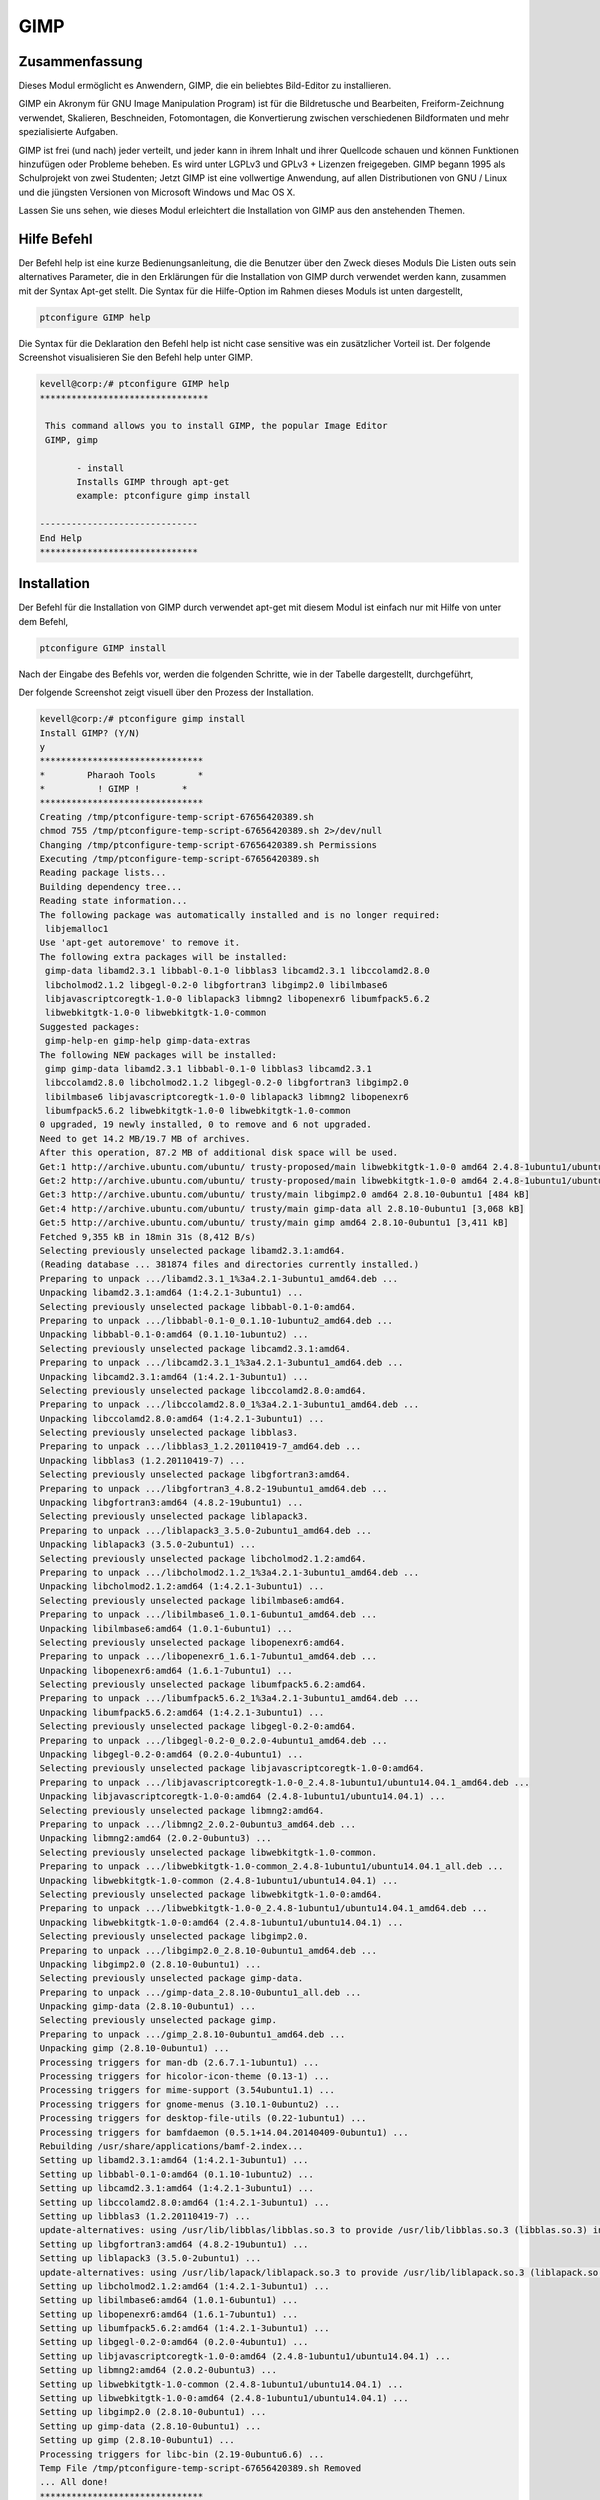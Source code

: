 =======
GIMP
=======


Zusammenfassung
-----------------------

Dieses Modul ermöglicht es Anwendern, GIMP, die ein beliebtes Bild-Editor zu installieren.

GIMP ein Akronym für GNU Image Manipulation Program) ist für die Bildretusche und Bearbeiten, Freiform-Zeichnung verwendet, Skalieren, Beschneiden, Fotomontagen, die Konvertierung zwischen verschiedenen Bildformaten und mehr spezialisierte Aufgaben.

GIMP ist frei (und nach) jeder verteilt, und jeder kann in ihrem Inhalt und ihrer Quellcode schauen und können Funktionen hinzufügen oder Probleme beheben. Es wird unter LGPLv3 und GPLv3 + Lizenzen freigegeben. GIMP begann 1995 als Schulprojekt von zwei Studenten; Jetzt GIMP ist eine vollwertige Anwendung, auf allen Distributionen von GNU / Linux und die jüngsten Versionen von Microsoft Windows und Mac OS X.

Lassen Sie uns sehen, wie dieses Modul erleichtert die Installation von GIMP aus den anstehenden Themen.


Hilfe Befehl
-------------------

Der Befehl help ist eine kurze Bedienungsanleitung, die die Benutzer über den Zweck dieses Moduls Die Listen outs sein alternatives Parameter, die in den Erklärungen für die Installation von GIMP durch verwendet werden kann, zusammen mit der Syntax Apt-get stellt. Die Syntax für die Hilfe-Option im Rahmen dieses Moduls ist unten dargestellt,

.. code-block:: bash

	ptconfigure GIMP help


Die Syntax für die Deklaration den Befehl help ist nicht case sensitive was ein zusätzlicher Vorteil ist. Der folgende Screenshot visualisieren Sie den Befehl help unter GIMP.

.. code-block:: bash

 kevell@corp:/# ptconfigure GIMP help 
 ******************************** 

  This command allows you to install GIMP, the popular Image Editor 
  GIMP, gimp 

        - install 
        Installs GIMP through apt-get 
        example: ptconfigure gimp install 

 ------------------------------ 
 End Help 
 ****************************** 

Installation
--------------

Der Befehl für die Installation von GIMP durch verwendet apt-get mit diesem Modul ist einfach nur mit Hilfe von unter dem Befehl,

.. code-block:: bash

	ptconfigure GIMP install

Nach der Eingabe des Befehls vor, werden die folgenden Schritte, wie in der Tabelle dargestellt, durchgeführt,

.. cssclass:: table-bordered

 +---------------------+--------------------------------------+--------------+---------------------------------------------------------+
 | Parameters          | Alternative Parameters               | Options      | Kommentar                                               |
 +=====================+======================================+==============+=========================================================+
 |GIMP Install? (Y/N)  | anstelle von GIMP wir verwenden      | Y(Yes)       | Wenn der Benutzer auf Wunsch Installation               |
 |                     | können, gimp also.                   |              | fortzusetzen, können sie Eingang als Y.                 |
 +---------------------+--------------------------------------+--------------+---------------------------------------------------------+
 |GIMP Install? (Y/N)  | anstelle von GIMP wir verwenden      | N(No)        | Wenn der Benutzer wünschen, um die Installation         |
 |                     | können, gimp also.                   |              | zu beenden, können sie Eingang als N.|                  |
 +---------------------+--------------------------------------+--------------+---------------------------------------------------------+

Der folgende Screenshot zeigt visuell über den Prozess der Installation.


.. code-block:: bash


 kevell@corp:/# ptconfigure gimp install 
 Install GIMP? (Y/N) 
 y 
 ******************************* 
 *        Pharaoh Tools        * 
 *          ! GIMP !        * 
 ******************************* 
 Creating /tmp/ptconfigure-temp-script-67656420389.sh 
 chmod 755 /tmp/ptconfigure-temp-script-67656420389.sh 2>/dev/null 
 Changing /tmp/ptconfigure-temp-script-67656420389.sh Permissions 
 Executing /tmp/ptconfigure-temp-script-67656420389.sh 
 Reading package lists... 
 Building dependency tree... 
 Reading state information... 
 The following package was automatically installed and is no longer required: 
  libjemalloc1 
 Use 'apt-get autoremove' to remove it. 
 The following extra packages will be installed: 
  gimp-data libamd2.3.1 libbabl-0.1-0 libblas3 libcamd2.3.1 libccolamd2.8.0 
  libcholmod2.1.2 libgegl-0.2-0 libgfortran3 libgimp2.0 libilmbase6 
  libjavascriptcoregtk-1.0-0 liblapack3 libmng2 libopenexr6 libumfpack5.6.2 
  libwebkitgtk-1.0-0 libwebkitgtk-1.0-common 
 Suggested packages: 
  gimp-help-en gimp-help gimp-data-extras 
 The following NEW packages will be installed: 
  gimp gimp-data libamd2.3.1 libbabl-0.1-0 libblas3 libcamd2.3.1 
  libccolamd2.8.0 libcholmod2.1.2 libgegl-0.2-0 libgfortran3 libgimp2.0 
  libilmbase6 libjavascriptcoregtk-1.0-0 liblapack3 libmng2 libopenexr6 
  libumfpack5.6.2 libwebkitgtk-1.0-0 libwebkitgtk-1.0-common 
 0 upgraded, 19 newly installed, 0 to remove and 6 not upgraded. 
 Need to get 14.2 MB/19.7 MB of archives. 
 After this operation, 87.2 MB of additional disk space will be used. 
 Get:1 http://archive.ubuntu.com/ubuntu/ trusty-proposed/main libwebkitgtk-1.0-0 amd64 2.4.8-1ubuntu1/ubuntu14.04.1 [7,224 kB] 
 Get:2 http://archive.ubuntu.com/ubuntu/ trusty-proposed/main libwebkitgtk-1.0-0 amd64 2.4.8-1ubuntu1/ubuntu14.04.1 [7,224 kB] 
 Get:3 http://archive.ubuntu.com/ubuntu/ trusty/main libgimp2.0 amd64 2.8.10-0ubuntu1 [484 kB] 
 Get:4 http://archive.ubuntu.com/ubuntu/ trusty/main gimp-data all 2.8.10-0ubuntu1 [3,068 kB] 
 Get:5 http://archive.ubuntu.com/ubuntu/ trusty/main gimp amd64 2.8.10-0ubuntu1 [3,411 kB] 
 Fetched 9,355 kB in 18min 31s (8,412 B/s) 
 Selecting previously unselected package libamd2.3.1:amd64. 
 (Reading database ... 381874 files and directories currently installed.) 
 Preparing to unpack .../libamd2.3.1_1%3a4.2.1-3ubuntu1_amd64.deb ... 
 Unpacking libamd2.3.1:amd64 (1:4.2.1-3ubuntu1) ... 
 Selecting previously unselected package libbabl-0.1-0:amd64. 
 Preparing to unpack .../libbabl-0.1-0_0.1.10-1ubuntu2_amd64.deb ... 
 Unpacking libbabl-0.1-0:amd64 (0.1.10-1ubuntu2) ... 
 Selecting previously unselected package libcamd2.3.1:amd64. 
 Preparing to unpack .../libcamd2.3.1_1%3a4.2.1-3ubuntu1_amd64.deb ... 
 Unpacking libcamd2.3.1:amd64 (1:4.2.1-3ubuntu1) ... 
 Selecting previously unselected package libccolamd2.8.0:amd64. 
 Preparing to unpack .../libccolamd2.8.0_1%3a4.2.1-3ubuntu1_amd64.deb ... 
 Unpacking libccolamd2.8.0:amd64 (1:4.2.1-3ubuntu1) ... 
 Selecting previously unselected package libblas3. 
 Preparing to unpack .../libblas3_1.2.20110419-7_amd64.deb ... 
 Unpacking libblas3 (1.2.20110419-7) ... 
 Selecting previously unselected package libgfortran3:amd64. 
 Preparing to unpack .../libgfortran3_4.8.2-19ubuntu1_amd64.deb ... 
 Unpacking libgfortran3:amd64 (4.8.2-19ubuntu1) ... 
 Selecting previously unselected package liblapack3. 
 Preparing to unpack .../liblapack3_3.5.0-2ubuntu1_amd64.deb ... 
 Unpacking liblapack3 (3.5.0-2ubuntu1) ... 
 Selecting previously unselected package libcholmod2.1.2:amd64. 
 Preparing to unpack .../libcholmod2.1.2_1%3a4.2.1-3ubuntu1_amd64.deb ... 
 Unpacking libcholmod2.1.2:amd64 (1:4.2.1-3ubuntu1) ... 
 Selecting previously unselected package libilmbase6:amd64. 
 Preparing to unpack .../libilmbase6_1.0.1-6ubuntu1_amd64.deb ... 
 Unpacking libilmbase6:amd64 (1.0.1-6ubuntu1) ... 
 Selecting previously unselected package libopenexr6:amd64. 
 Preparing to unpack .../libopenexr6_1.6.1-7ubuntu1_amd64.deb ... 
 Unpacking libopenexr6:amd64 (1.6.1-7ubuntu1) ... 
 Selecting previously unselected package libumfpack5.6.2:amd64. 
 Preparing to unpack .../libumfpack5.6.2_1%3a4.2.1-3ubuntu1_amd64.deb ... 
 Unpacking libumfpack5.6.2:amd64 (1:4.2.1-3ubuntu1) ... 
 Selecting previously unselected package libgegl-0.2-0:amd64. 
 Preparing to unpack .../libgegl-0.2-0_0.2.0-4ubuntu1_amd64.deb ... 
 Unpacking libgegl-0.2-0:amd64 (0.2.0-4ubuntu1) ... 
 Selecting previously unselected package libjavascriptcoregtk-1.0-0:amd64. 
 Preparing to unpack .../libjavascriptcoregtk-1.0-0_2.4.8-1ubuntu1/ubuntu14.04.1_amd64.deb ... 
 Unpacking libjavascriptcoregtk-1.0-0:amd64 (2.4.8-1ubuntu1/ubuntu14.04.1) ... 
 Selecting previously unselected package libmng2:amd64. 
 Preparing to unpack .../libmng2_2.0.2-0ubuntu3_amd64.deb ... 
 Unpacking libmng2:amd64 (2.0.2-0ubuntu3) ... 
 Selecting previously unselected package libwebkitgtk-1.0-common. 
 Preparing to unpack .../libwebkitgtk-1.0-common_2.4.8-1ubuntu1/ubuntu14.04.1_all.deb ... 
 Unpacking libwebkitgtk-1.0-common (2.4.8-1ubuntu1/ubuntu14.04.1) ... 
 Selecting previously unselected package libwebkitgtk-1.0-0:amd64. 
 Preparing to unpack .../libwebkitgtk-1.0-0_2.4.8-1ubuntu1/ubuntu14.04.1_amd64.deb ... 
 Unpacking libwebkitgtk-1.0-0:amd64 (2.4.8-1ubuntu1/ubuntu14.04.1) ... 
 Selecting previously unselected package libgimp2.0. 
 Preparing to unpack .../libgimp2.0_2.8.10-0ubuntu1_amd64.deb ... 
 Unpacking libgimp2.0 (2.8.10-0ubuntu1) ... 
 Selecting previously unselected package gimp-data. 
 Preparing to unpack .../gimp-data_2.8.10-0ubuntu1_all.deb ... 
 Unpacking gimp-data (2.8.10-0ubuntu1) ... 
 Selecting previously unselected package gimp. 
 Preparing to unpack .../gimp_2.8.10-0ubuntu1_amd64.deb ... 
 Unpacking gimp (2.8.10-0ubuntu1) ... 
 Processing triggers for man-db (2.6.7.1-1ubuntu1) ... 
 Processing triggers for hicolor-icon-theme (0.13-1) ... 
 Processing triggers for mime-support (3.54ubuntu1.1) ... 
 Processing triggers for gnome-menus (3.10.1-0ubuntu2) ... 
 Processing triggers for desktop-file-utils (0.22-1ubuntu1) ... 
 Processing triggers for bamfdaemon (0.5.1+14.04.20140409-0ubuntu1) ... 
 Rebuilding /usr/share/applications/bamf-2.index... 
 Setting up libamd2.3.1:amd64 (1:4.2.1-3ubuntu1) ... 
 Setting up libbabl-0.1-0:amd64 (0.1.10-1ubuntu2) ... 
 Setting up libcamd2.3.1:amd64 (1:4.2.1-3ubuntu1) ... 
 Setting up libccolamd2.8.0:amd64 (1:4.2.1-3ubuntu1) ... 
 Setting up libblas3 (1.2.20110419-7) ... 
 update-alternatives: using /usr/lib/libblas/libblas.so.3 to provide /usr/lib/libblas.so.3 (libblas.so.3) in auto mode 
 Setting up libgfortran3:amd64 (4.8.2-19ubuntu1) ... 
 Setting up liblapack3 (3.5.0-2ubuntu1) ... 
 update-alternatives: using /usr/lib/lapack/liblapack.so.3 to provide /usr/lib/liblapack.so.3 (liblapack.so.3) in auto mode 
 Setting up libcholmod2.1.2:amd64 (1:4.2.1-3ubuntu1) ... 
 Setting up libilmbase6:amd64 (1.0.1-6ubuntu1) ... 
 Setting up libopenexr6:amd64 (1.6.1-7ubuntu1) ... 
 Setting up libumfpack5.6.2:amd64 (1:4.2.1-3ubuntu1) ... 
 Setting up libgegl-0.2-0:amd64 (0.2.0-4ubuntu1) ... 
 Setting up libjavascriptcoregtk-1.0-0:amd64 (2.4.8-1ubuntu1/ubuntu14.04.1) ... 
 Setting up libmng2:amd64 (2.0.2-0ubuntu3) ... 
 Setting up libwebkitgtk-1.0-common (2.4.8-1ubuntu1/ubuntu14.04.1) ... 
 Setting up libwebkitgtk-1.0-0:amd64 (2.4.8-1ubuntu1/ubuntu14.04.1) ... 
 Setting up libgimp2.0 (2.8.10-0ubuntu1) ... 
 Setting up gimp-data (2.8.10-0ubuntu1) ... 
 Setting up gimp (2.8.10-0ubuntu1) ... 
 Processing triggers for libc-bin (2.19-0ubuntu6.6) ... 
 Temp File /tmp/ptconfigure-temp-script-67656420389.sh Removed 
 ... All done! 
 ******************************* 
 Thanks for installing , visit www.pharaohtools.com for more 
 ****************************** 

 Single App Installer: 
 -------------------------------------------- 
 GIMP: Success 
 ------------------------------ 
 Installer Finished 
 ******************************  




Vorteile
----------

* Die verwendeten Hilfe und andere unterschiedliche Merkmale von apt erklärt Parameter wird nicht zwischen Groß- und Kleinschreibung.
* Es ist gut-to-do in beiden Cent os und als auch in Ubuntu.


GIMP bietet auch "intelligente" Werkzeuge, die einen komplexeren Algorithmus verwenden, um Dinge, die sonst zeitaufwändig oder unmöglich machen. Dazu zählen ein:

* Klonen-Werkzeug, das Kopien Pixel mit einem Pinsel
* Reparatur-Pinsel, die Kopien Pixel aus einem Bereich und Ton und Farbe korrigiert
* Perspective Klon-Werkzeug, das wie das Klon-Werkzeug funktioniert, aber korrigiert Abstandsänderungen
* Unschärfe und schärfen Werkzeug Unschärfen und schärft mit einem Pinsel
* Dodge und Burn-Tool ist ein Pinsel, der Zielbildpunkte heller (Winkelzüge) oder dunkler (Verbrennungen) macht


GIMP verwandeln Tools gehören:

* Richten
* Sich Bewegen
* Crop
* Drehen
* Skala
* Shear
* Perspective
* Flip

